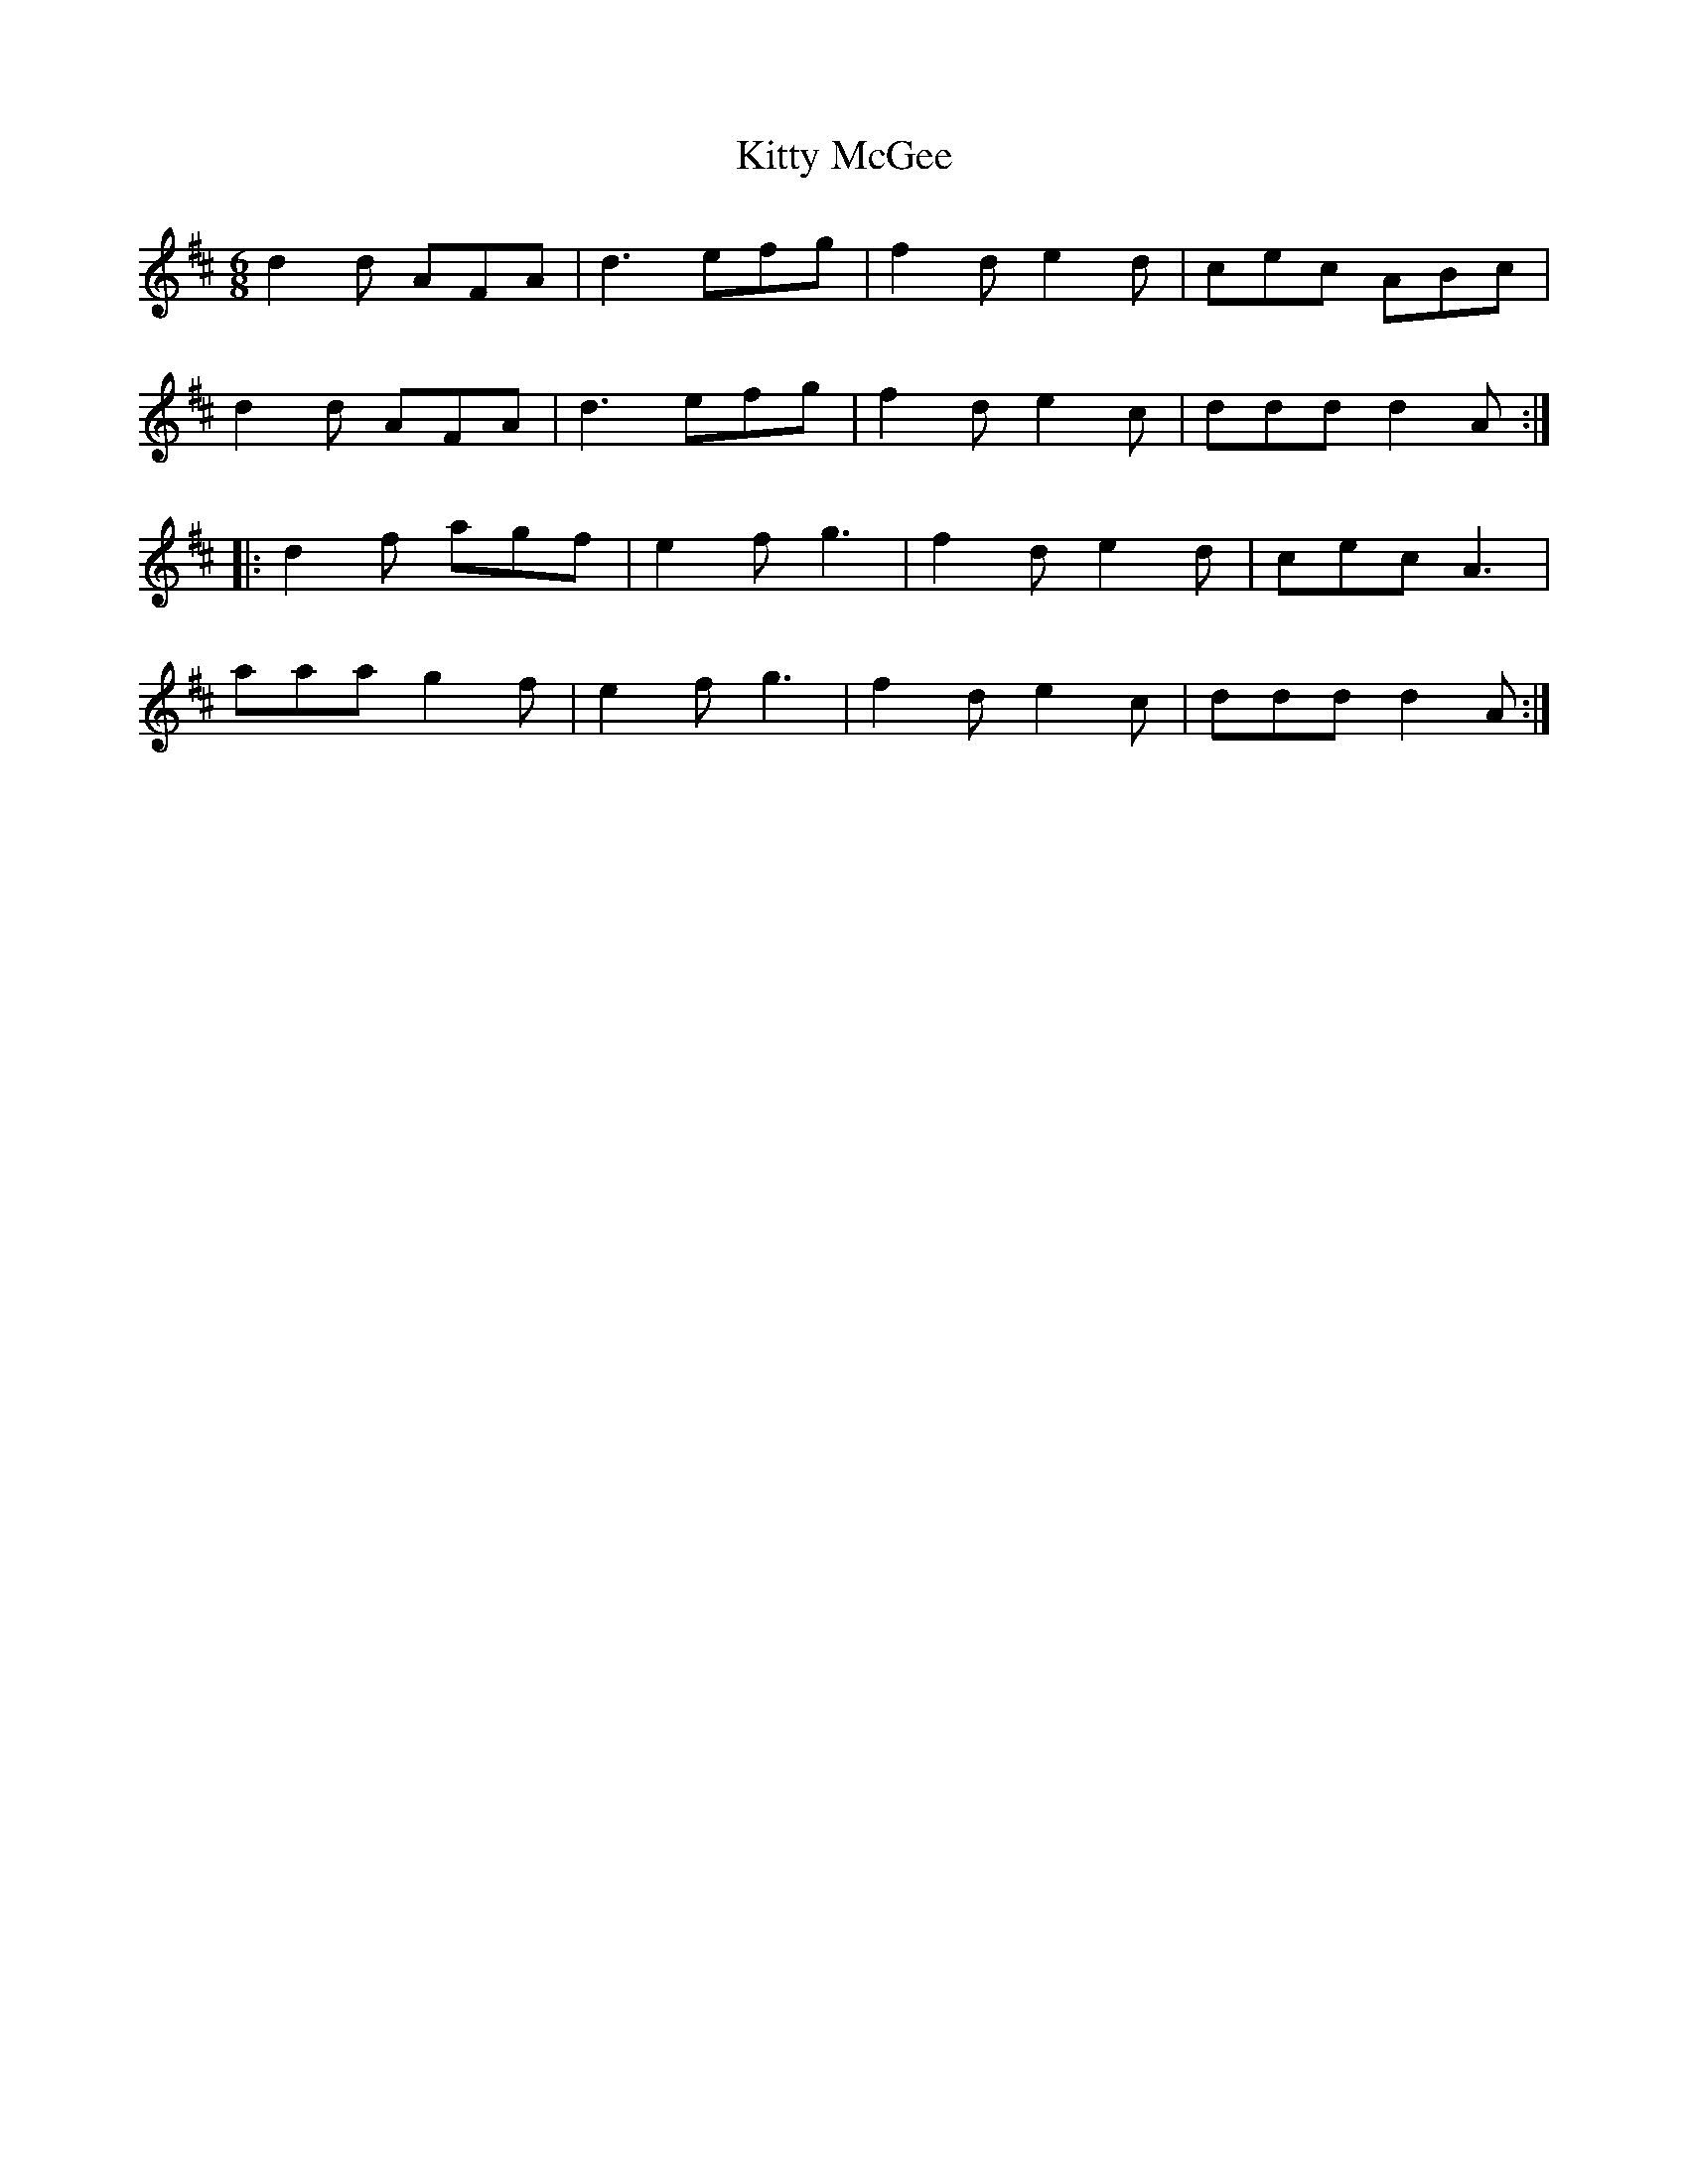 X: 21975
T: Kitty McGee
R: jig
M: 6/8
K: Dmajor
d2d AFA|d3 efg|f2d e2d|cec ABc|
d2d AFA|d3 efg|f2d e2c|ddd d2A:|
|:d2f agf|e2f g3|f2d e2d|cec A3|
aaa g2f|e2f g3|f2d e2c|ddd d2A:|

